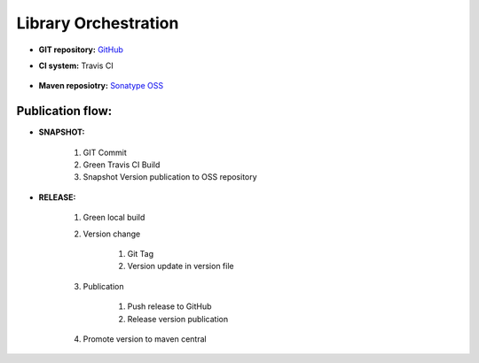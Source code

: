 Library Orchestration
========================

* **GIT repository:** `GitHub <https://github.com/8thlab/tracker-sdk-android>`_
* **CI system:**  Travis CI 

			.. image:: https://travis-ci.org/8thlab/tracker-sdk-android.svg?branch=master
						:target: https://travis-ci.org/8thlab/tracker-sdk-android
* **Maven reposiotry:** `Sonatype OSS <https://oss.sonatype.org/content/repositories/snapshots/com/8thlab/trackersdk/>`_


Publication flow:
----------------------

* **SNAPSHOT:**

	#. GIT Commit 
	#. Green Travis CI Build 
	#. Snapshot Version publication to OSS repository

* **RELEASE:**
	

	#. Green local build
	#. Version change

		#. Git Tag
		#. Version update in version file

	#. Publication
	
		#. Push release to GitHub
		#. Release version publication

	#. Promote version to maven central
